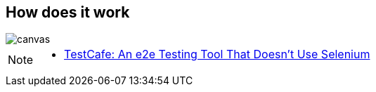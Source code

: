 [%notitle]
== How does it work

image::{imagedir}/what-hammerhead-does.png[canvas,size=contain]

[NOTE.speaker]
--
- https://dzone.com/articles/testcafe-e2e-testing-tool[TestCafe: An e2e Testing Tool That Doesn’t Use Selenium^]
--
